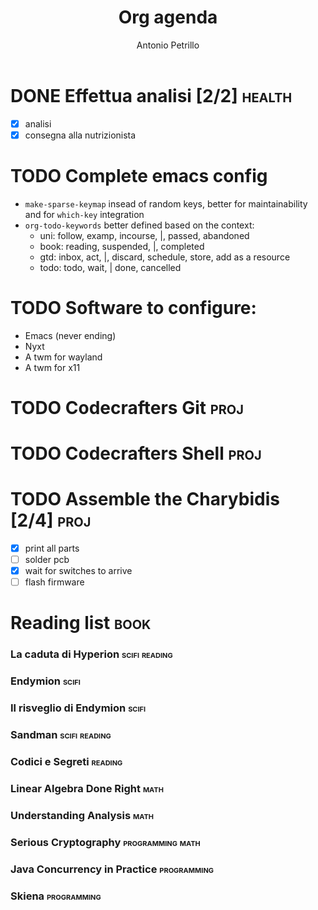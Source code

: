 #+title: Org agenda
#+author: Antonio Petrillo

* DONE Effettua analisi [2/2]                               :health:
CLOSED: [2025-02-26 Wed 00:42] SCHEDULED: <2025-02-24 Mon>
:LOGBOOK:
- State "DONE"       from "TODO"       [2025-02-26 Wed 00:42]
:END:
+ [X] analisi 
+ [X] consegna alla nutrizionista

  
* TODO Complete emacs config
+ ~make-sparse-keymap~ insead of random keys, better for maintainability and for ~which-key~ integration
+ ~org-todo-keywords~ better defined based on the context:
  + uni: follow, examp, incourse, |, passed, abandoned
  + book: reading, suspended, |, completed
  + gtd: inbox, act, |, discard, schedule, store, add as a resource 
  + todo: todo, wait, | done, cancelled

* TODO Software to configure:
+ Emacs (never ending)
+ Nyxt
+ A twm for wayland
+ A twm for x11
  
* TODO Codecrafters Git                                              :proj:
* TODO Codecrafters Shell :proj:
* TODO Assemble the Charybidis [2/4]                                 :proj:
+ [X] print all parts
+ [ ] solder pcb
+ [X] wait for switches to arrive
+ [ ] flash firmware

* Reading list                                                         :book:
*** La caduta di Hyperion                                       :scifi:reading:
*** Endymion                                                         :scifi:
*** Il risveglio di Endymion                                            :scifi:
*** Sandman                                                   :scifi:reading:
*** Codici e Segreti :reading:
*** Linear Algebra Done Right                                           :math:
*** Understanding Analysis                                              :math:
*** Serious Cryptography :programming:math:
*** Java Concurrency in Practice :programming:
*** Skiena :programming:

